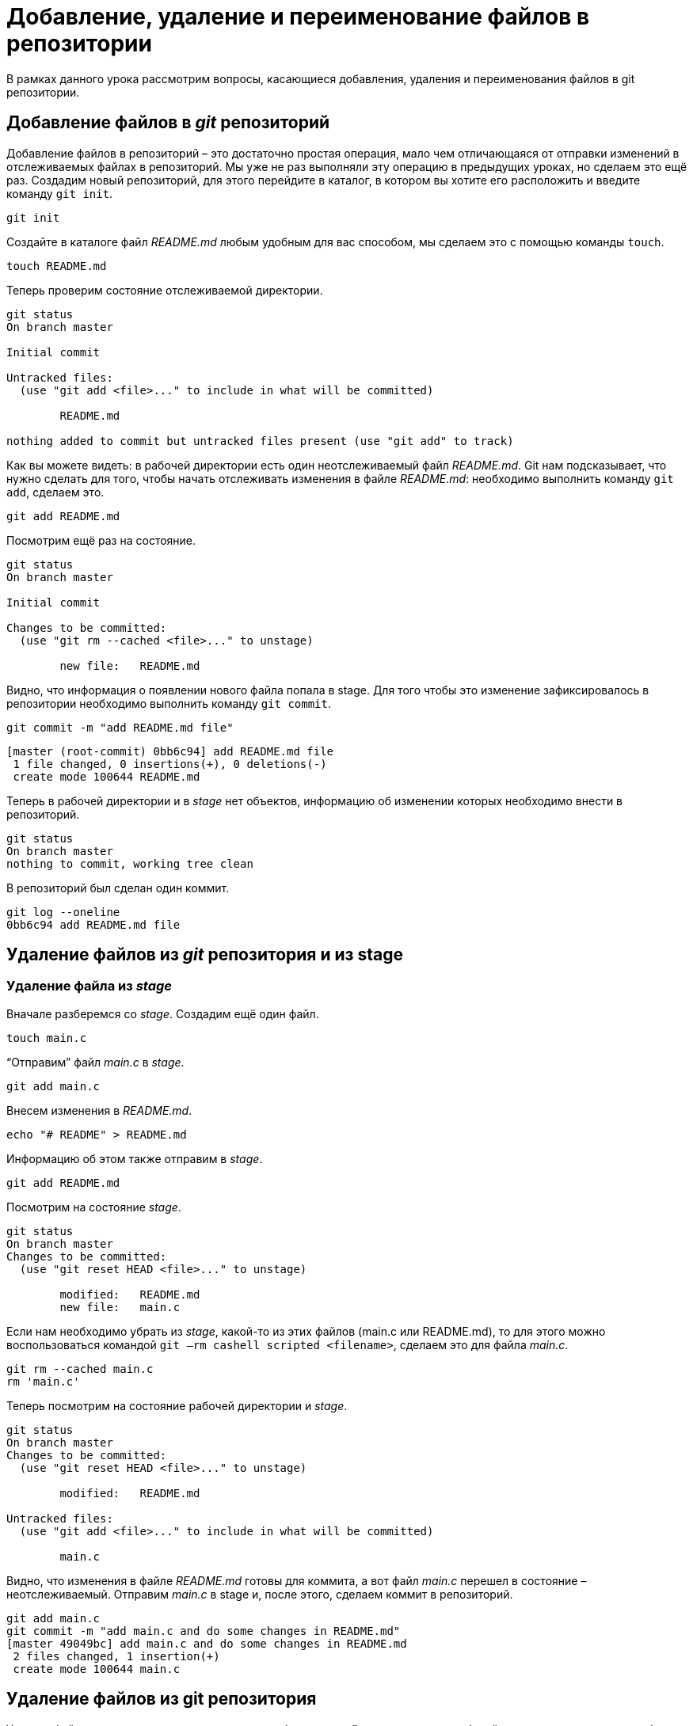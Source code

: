 = Добавление, удаление и переименование файлов в репозитории

В рамках данного урока рассмотрим вопросы, касающиеся добавления, удаления и переименования файлов в git репозитории.

== Добавление файлов в _git_ репозиторий

Добавление файлов в репозиторий – это достаточно простая операция, мало чем отличающаяся от отправки изменений в отслеживаемых файлах в репозиторий. Мы уже не раз выполняли эту операцию в предыдущих уроках, но сделаем это ещё раз. Создадим новый репозиторий, для этого перейдите в каталог, в котором вы хотите его расположить и введите команду `git init`.

[source, shell script]
git init


Создайте в каталоге файл _README.md_ любым удобным для вас способом, мы сделаем это с помощью команды `touch`.

[source, shell script]
touch README.md

Теперь проверим состояние отслеживаемой директории.

[source, shell script]
----
git status
On branch master

Initial commit

Untracked files:
  (use "git add <file>..." to include in what will be committed)

        README.md

nothing added to commit but untracked files present (use "git add" to track)
----

Как вы можете видеть: в рабочей директории есть один неотслеживаемый файл _README.md_. Git нам подсказывает, что нужно сделать для того, чтобы начать отслеживать изменения в файле _README.md_: необходимо выполнить команду `git add`, сделаем это.

[source, shell script]
git add README.md

Посмотрим ещё раз на состояние.

[source, shell script]
----
git status
On branch master

Initial commit

Changes to be committed:
  (use "git rm --cached <file>..." to unstage)

        new file:   README.md
----

Видно, что информация о появлении нового файла попала в stage. Для того чтобы это изменение зафиксировалось в репозитории необходимо выполнить команду `git commit`.

[source, shell script]
----
git commit -m "add README.md file"
----

[source, shell script]
----
[master (root-commit) 0bb6c94] add README.md file
 1 file changed, 0 insertions(+), 0 deletions(-)
 create mode 100644 README.md
----

Теперь в рабочей директории и в _stage_ нет объектов, информацию об изменении которых необходимо внести в репозиторий.

[source, shell script]
----
git status
On branch master
nothing to commit, working tree clean
----

В репозиторий был сделан один коммит.

[source, shell script]
----
git log --oneline
0bb6c94 add README.md file
----

== Удаление файлов из _git_ репозитория и из stage

=== Удаление файла из _stage_

Вначале разберемся со _stage_. Создадим ещё один файл.

[source, shell script]
touch main.c

“Отправим” файл _main.c_ в _stage_.

[source, shell script]
git add main.c

Внесем изменения в _README.md_.

[source, shell script]
echo "# README" > README.md

Информацию об этом также отправим в _stage_.

[source, shell script]
git add README.md

Посмотрим на состояние _stage_.

[source, shell script]
----
git status
On branch master
Changes to be committed:
  (use "git reset HEAD <file>..." to unstage)

        modified:   README.md
        new file:   main.c
----

Если нам необходимо убрать из _stage_, какой-то из этих файлов (main.c или README.md), то для этого можно воспользоваться командой `git –rm cashell scripted <filename>`, сделаем это для файла _main.c_.

[source, shell script]
----
git rm --cached main.c
rm 'main.c'
----

Теперь посмотрим на состояние рабочей директории и _stage_.

[source, shell script]
----
git status
On branch master
Changes to be committed:
  (use "git reset HEAD <file>..." to unstage)

        modified:   README.md

Untracked files:
  (use "git add <file>..." to include in what will be committed)

        main.c
----

Видно, что изменения в файле _README.md_ готовы для коммита, а вот файл _main.c_ перешел в состояние – неотслеживаемый. Отправим _main.c_ в stage и, после этого, сделаем коммит в репозиторий.

[source,shell script]
----
git add main.c
git commit -m "add main.c and do some changes in README.md"
[master 49049bc] add main.c and do some changes in README.md
 2 files changed, 1 insertion(+)
 create mode 100644 main.c
----

== Удаление файлов из git репозитория

Удалить файл из репозитория можно двумя способами: *первый* – удалить его из рабочей директории и уведомить об этом _git_; *второй* – воспользоваться средствами _git_. *Начнем с первого способа.* Для начала посмотрим, какие файлы у нас хранятся в репозитории.

[source,shell script]
----
git ls-tree master
100644 blob 7e59600739c96546163833214c36459e324bad0a    README.md
100644 blob e69de29bb2d1d6434b8b29ae775ad8c2e48c5391    main.c
----

Удалим файл _main.c_ из рабочей директории.

[source, shell script]
----
rm main.c
ls
README.md
----

Уведомим об этом систему _git_.

[source, shell script]
----
git rm main.c
rm 'main.c'
----

Вместо команды `git rm` можно использовать `git add`, но само слово `add` в данном случае будет звучать несколько неоднозначно, поэтому лучше использовать `rm`. На данном этапе еще можно вернуть все назад с помощью команды `git checkout` — `<filename>`, в результате, в нашу рабочую директорию будет скопирован файл из репозитория. Создадим коммит, фиксирующий удаление файла.

[source, shell script]
----
git commit -m "remove main.c"
[master d4e22ae] remove main.c
 1 file changed, 0 insertions(+), 0 deletions(-)
 delete mode 100644 main.c
----

Теперь в репозитории остался только один файл _README.md_.

[source, shell script]
----
git ls-tree master
100644 blob 7e59600739c96546163833214c36459e324bad0a    README.md
----

*Второй способ* – это сразу использовать команду `git rm` без предварительного удаления файла из директории. Вновь создадим файл _main.c_ и добавим его в репозиторий.

[source, shell script]
----
touch main.c
git add main.c
git commit -m "add main.c file"
[master 6d93049] add main.c file
 1 file changed, 0 insertions(+), 0 deletions(-)
 create mode 100644 main.c
git ls-tree master
100644 blob 7e59600739c96546163833214c36459e324bad0a    README.md
100644 blob e69de29bb2d1d6434b8b29ae775ad8c2e48c5391    main.c
----

Удалим файл из репозитория.

[source, shell script]
----
git rm main.c
rm 'main.c'

git commit -m "deleted: main.c file"
[master ba7d027] deleted: main.c file
 1 file changed, 0 insertions(+), 0 deletions(-)
 delete mode 100644 main.c
----

Файла _main.c_ больше нет в репозитории.

[source, shell script]
----
git ls-tree master
100644 blob 7e59600739c96546163833214c36459e324bad0a    README.md
----

Его также нет и в рабочем каталоге.

[source,shell script]
----
ls
README.md
----

Удалите файл _README.md_ из репозитория самостоятельно.

== Переименование файлов в git репозитории

Как и в случае с удалением, переименовать файл в _git_ репозитории можно двумя способами – с использованием и без использования средств операционной системы.

*Первый способ*. Создадим файл _test_main_file.c_ и добавим его в репозиторий.

[source,shell script]
----
touch test_main_file.c

git add test_main_file.c

git commit -m "add test_main_file.c"
[master 6cf53ac] add test_main_file.c
 1 file changed, 0 insertions(+), 0 deletions(-)
 create mode 100644 test_main_file.c
----

Содержимое репозитория после этого будет выглядеть так.

[source, shell script]
----
git ls-tree master
100644 blob e69de29bb2d1d6434b8b29ae775ad8c2e48c5391    test_main_file.c
----

Переименуем его на _test_main.c_.

Сделаем это в рабочей директории.

[source, shell script]
mv test_main_file.c test_main.c

Теперь отправим изменение в репозиторий.

[source, shell script]
----
git add .
git commit -m "Rename test_main_file.c"
[master 79528c4] Rename test_main_file.c
 1 file changed, 0 insertions(+), 0 deletions(-)
 rename test_main_file.c => test_main.c (100%)
----

В репозитории и в рабочей директории будет находится только файл _test_main.c_.

[source, shell script]
----
git ls-tree master
100644 blob e69de29bb2d1d6434b8b29ae775ad8c2e48c5391    test_main.c

ls
test_main.c
----

*Второй способ.*

В рамках второго способа рассмотрим работу с командой `git mv`. Переименуем файл _test_main.c_ в _main.c_. Текущее содержимое репозитория и рабочего каталога.

[source, shell script]
----
git ls-tree master
100644 blob e69de29bb2d1d6434b8b29ae775ad8c2e48c5391    test_main.c
ls
test_main.c
----

Переименуем файл _test_main.c_ на _main.c_ средствами _git_.

[source, shell script]
----
git mv test_main.c main.c

git commit -m "Rename test_main.c file"
[master c566f0e] Rename test_main.c file
 1 file changed, 0 insertions(+), 0 deletions(-)
 rename test_main.c => main.c (100%)
----

Имя файла изменилось как в репозитории так и в рабочем каталоге.

[source, shell script]
----
git ls-tree master
100644 blob e69de29bb2d1d6434b8b29ae775ad8c2e48c5391    main.c

ls
main.c
----